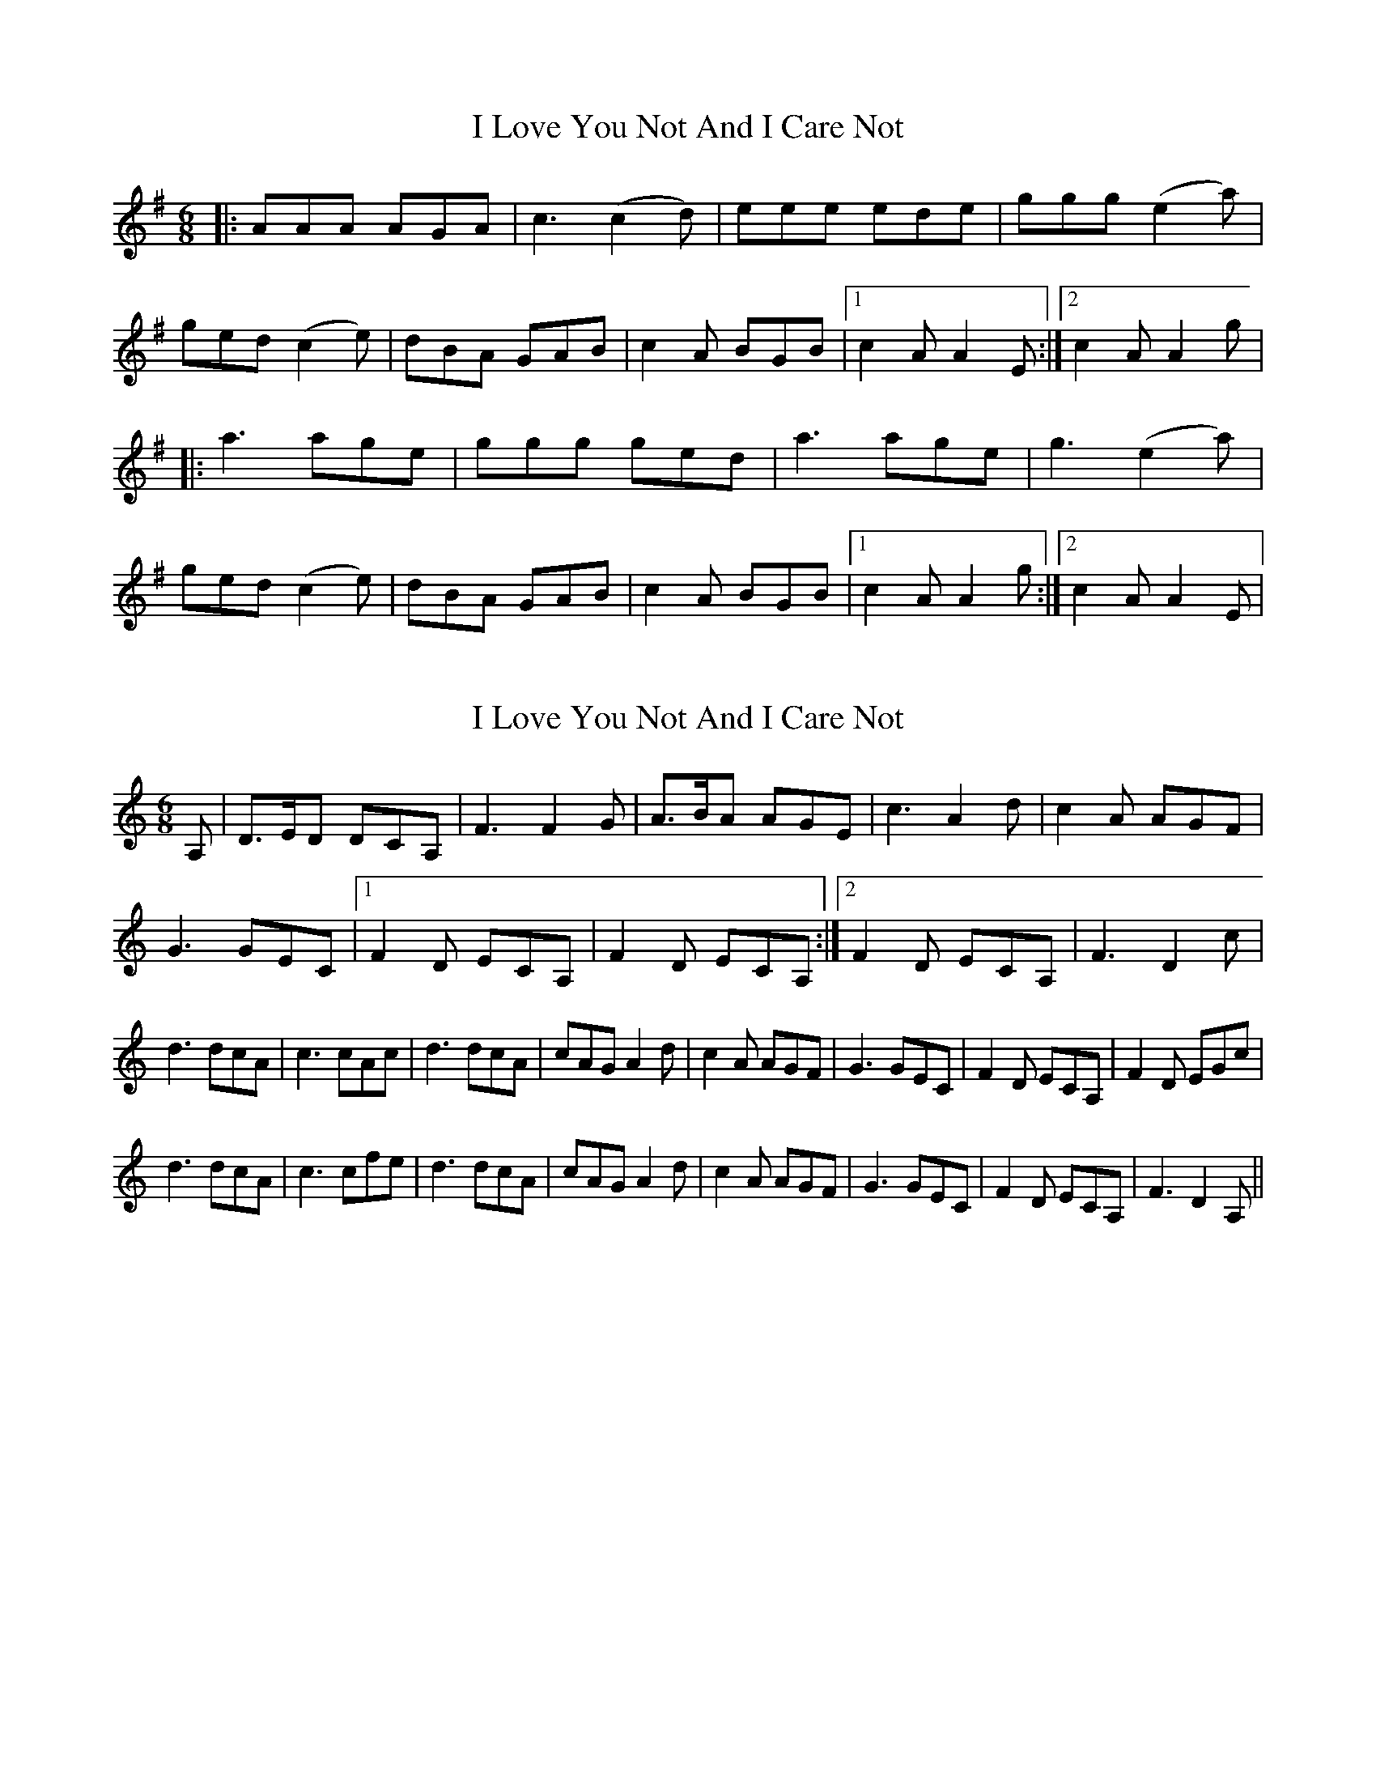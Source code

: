 X: 1
T: I Love You Not And I Care Not
Z: Alistair
S: https://thesession.org/tunes/12344#setting20574
R: jig
M: 6/8
L: 1/8
K: Ador
|: AAA AGA | c3 (c2d) | eee ede | ggg (e2a) |
ged (c2e) | dBA GAB | c2A BGB |1 c2A A2 E :|2 c2A A2 g |
|: a3 age | ggg ged | a3 age | g3 (e2a) |
ged (c2e) | dBA GAB | c2A BGB |1 c2A A2 g :|2 c2A A2 E |
X: 2
T: I Love You Not And I Care Not
Z: CDG
S: https://thesession.org/tunes/12344#setting21452
R: jig
M: 6/8
L: 1/8
K: Ddor
A,|D>ED DCA,| F3 F2G| A>BA AGE| c3 A2d| c2A AGF|
G3 GEC|1 F2D ECA,| F2D ECA,:|2 F2D ECA,| F3 D2c|
d3 dcA| c3 cAc| d3 dcA| cAG A2d| c2A AGF| G3 GEC| F2D ECA,| F2D EGc|
d3 dcA| c3 cfe| d3 dcA| cAG A2d| c2A AGF| G3 GEC| F2D ECA,| F3 D2A, ||
X: 3
T: I Love You Not And I Care Not
Z: Ian Varley
S: https://thesession.org/tunes/12344#setting26726
R: jig
M: 6/8
L: 1/8
K: Ador
ABA AGE|c2Bc2d|~e3edB|~g3e2d|
def gfe|dBA GAB|cBA dBG|1 ~A3A2G:|2 ~A3A2e:|
|:~a3aba|~g3geg|a2a aba|~g3e2d|
def gfe|dBG GAB|cBA dBG|1 ~A3A2e:|2 ~A3A2G:|
